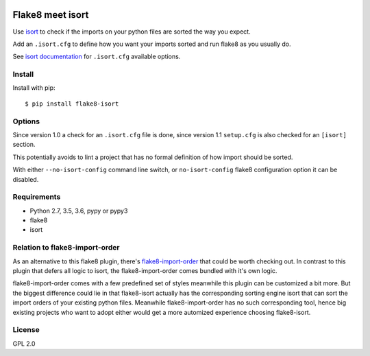 .. -*- coding: utf-8 -*-

.. image:: https://travis-ci.org/gforcada/flake8-isort.svg?branch=master
   :target: https://travis-ci.org/gforcada/flake8-isort

.. image:: https://coveralls.io/repos/gforcada/flake8-isort/badge.svg?branch=master&service=github
   :target: https://coveralls.io/github/gforcada/flake8-isort?branch=master

Flake8 meet isort
=================
Use `isort`_ to check if the imports on your python files are sorted the way you expect.

Add an ``.isort.cfg`` to define how you want your imports sorted and run flake8 as you usually do.

See `isort documentation`_ for ``.isort.cfg`` available options.

Install
-------
Install with pip::

    $ pip install flake8-isort

Options
-------
Since version 1.0 a check for an ``.isort.cfg`` file is done,
since version 1.1 ``setup.cfg`` is also checked for an ``[isort]`` section.

This potentially avoids to lint a project that has no formal definition of how import should be sorted.

With either ``--no-isort-config`` command line switch,
or ``no-isort-config`` flake8 configuration option it can be disabled.

Requirements
------------
- Python 2.7, 3.5, 3.6, pypy or pypy3
- flake8
- isort

Relation to flake8-import-order
-------------------------------

As an alternative to this flake8 plugin, there's `flake8-import-order`_ that could be worth checking out. In contrast to this plugin that defers all logic to isort, the flake8-import-order comes bundled with it's own logic. 

flake8-import-order comes with a few predefined set of styles meanwhile this plugin can be customized a bit more. But the biggest difference could lie in that flake8-isort actually has the corresponding sorting engine isort that can sort the import orders of your existing python files. Meanwhile flake8-import-order has no such corresponding tool, hence big existing projects who want to adopt either would get a more automized experience choosing flake8-isort.

License
-------
GPL 2.0

.. _`isort`: https://pypi.python.org/pypi/isort
.. _`isort documentation`: https://github.com/timothycrosley/isort/wiki/isort-Settings
.. _`flake8-import-order`: https://pypi.python.org/pypi/flake8-import-order
